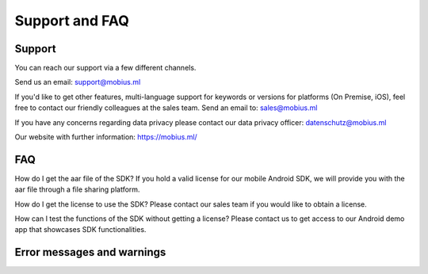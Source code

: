 Support and FAQ
=================

Support
--------

You can reach our support via a few different channels.

Send us an email:
support@mobius.ml

If you'd like to get other features, multi-language support for keywords or versions for platforms (On Premise, iOS),
feel free to contact our friendly colleagues at the sales team.
Send an email to:
sales@mobius.ml

If you have any concerns regarding data privacy please contact our data privacy officer:
datenschutz@mobius.ml

Our website with further information:
https://mobius.ml/

FAQ
-------


How do I get the aar file of the SDK?
If you hold a valid license for our mobile Android SDK, we will provide you with the aar file through a file sharing platform. 

How do I get the license to use the SDK?
Please contact our sales team if you would like to obtain a license. 

How can I test the functions of the SDK without getting a license?
Please contact us to get access to our Android demo app that showcases SDK functionalities.


Error messages and warnings
----------------------------


